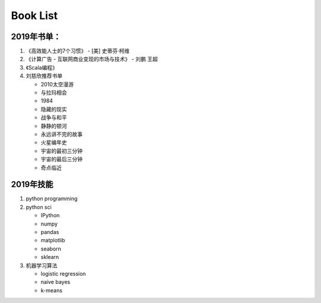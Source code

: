 .. _header-n0:

Book List
=========

.. _header-n3:

2019年书单：
------------

1. 《高效能人士的7个习惯》 - [美] 史蒂芬·柯维

2. 《计算广告 - 互联网商业变现的市场与技术》 - 刘鹏 王超

3. 《Scala编程》

4. 刘慈欣推荐书单

   -  2010太空漫游

   -  与拉玛相会

   -  1984

   -  隐藏的现实

   -  战争与和平

   -  静静的顿河

   -  永远讲不完的故事

   -  火星编年史

   -  宇宙的最初三分钟

   -  宇宙的最后三分钟

   -  奇点临近

.. _header-n38:

2019年技能
----------

1. python programming

2. python sci

   -  IPython

   -  numpy

   -  pandas

   -  matplotlib

   -  seaborn

   -  sklearn

3. 机器学习算法

   -  logistic regression

   -  naive bayes

   -  k-means
